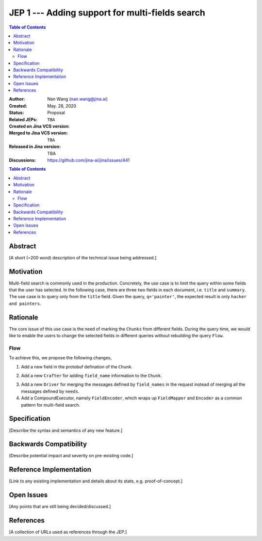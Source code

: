 JEP 1 --- Adding support for multi-fields search
=================================================================

.. contents:: Table of Contents
   :depth: 3


:Author: Nan Wang (nan.wang@jina.ai)
:Created: May. 28, 2020
:Status: Proposal
:Related JEPs:
:Created on Jina VCS version: ``TBA``
:Merged to Jina VCS version: ``TBA``
:Released in Jina version: TBA
:Discussions: https://github.com/jina-ai/jina/issues/441

.. contents:: Table of Contents
   :depth: 2

Abstract
--------

[A short (~200 word) description of the technical issue being addressed.]

Motivation
---------
Multi-field search is commonly used in the production.
Concretely, the use case is to limit the query within some fields that the user has selected.
In the following case, there are three two fields in each document, i.e. ``title`` and ``summary``.
The use case is to query only from the ``title`` field. Given the query, ``q='painter'``,
the expected result is only ``hacker and painters``.

.. highlight:: json
.. code-block:: json
    {
      "id": 10,
      "title": "the story of the art",
      "summary": "This is a book about the history of the art, and the stories of the great painters"
    }, {
      "id": 11,
      "title": "hackers and painters",
      "summary": "This book discusses hacking, start-up companies, and many other technological issues"
    }


Rationale
---------
The core issue of this use case is the need of marking the ``Chunks`` from different fields.
During the query time, we would like to enable the users to change the selected fields in different queries without rebuilding the query ``Flow``.

.. highlight:: json
.. code-block:: json
    {
        "data": "painter",
        "top_k": 10,
        "mime_type": "application/text"
        "fields_name": ["title"],
    }

Flow
^^^^

.. image:: JEP3-index-design.png
   :align: center
   :width: 60%

To achieve this, we propose the following changes,

1. Add a new field in the protobuf defination of the ``Chunk``.

.. highlight:: proto
.. code-block:: proto
    message Chunk {
        ...
        string field_name = 13;
    }

2. Add a new ``Crafter`` for adding ``field_name`` information to the ``Chunk``.

.. highlight:: python
.. code-block:: python
    class FieldMapper(BaseSegmenter):
        def craft(self, *args, **kwargs) -> List[Dict]:
            pass

.. highlight:: python
.. code-block:: python
    class MapperDriver(SegmentDriver):
        pass

3. Add a new ``Driver`` for merging the messages defined by ``field_names`` in the request instead of merging all the messages defined by ``needs``.


4. Add a CompoundExecutor, namely ``FieldEncoder``, which wraps up ``FieldMapper`` and ``Encoder`` as a common pattern for multi-field search.

.. highlight:: yaml
.. code-block:: yaml
    !FieldEncoder
    on:
        SearchRequest, IndexRequest:
            - !MapperDriver:
                with:
                    executor: FieldMapper
            - !EncoderDriver
                with:
                    executor: TransformerTFEncoder


Specification
-------------

[Describe the syntax and semantics of any new feature.]

Backwards Compatibility
-----------------------

[Describe potential impact and severity on pre-existing code.]


Reference Implementation
------------------------

[Link to any existing implementation and details about its state, e.g. proof-of-concept.]

Open Issues
-----------

[Any points that are still being decided/discussed.]

References
----------

[A collection of URLs used as references through the JEP.]